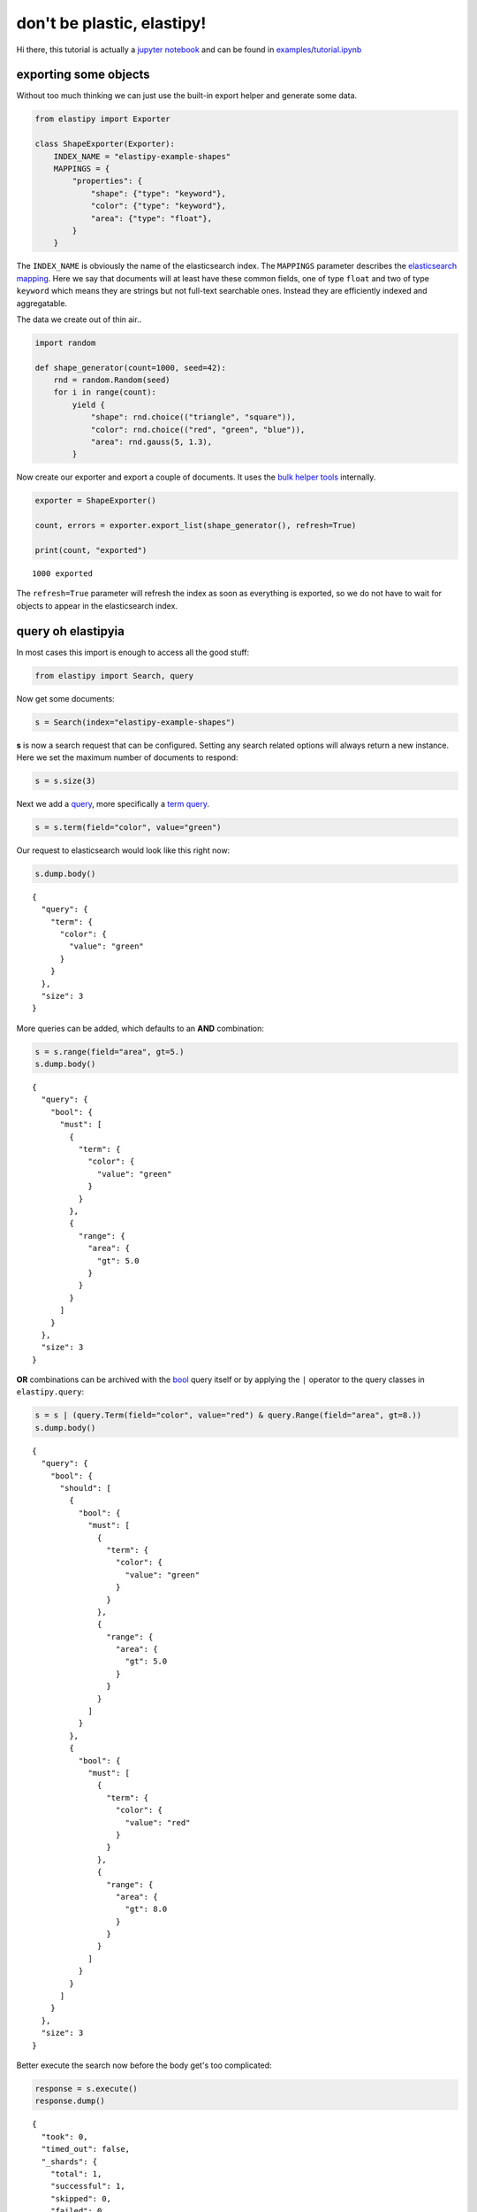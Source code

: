don't be plastic, elastipy!
===========================

Hi there, this tutorial is actually a `jupyter
notebook <https://jupyter.org/>`__ and can be found in
`examples <https://github.com/defgsus/elastipy/blob/development/examples/>`__/`tutorial.ipynb <https://github.com/defgsus/elastipy/blob/development/examples/tutorial.ipynb>`__

exporting some objects
----------------------

Without too much thinking we can just use the built-in export helper and
generate some data.

.. code:: python3

    from elastipy import Exporter
    
    class ShapeExporter(Exporter):
        INDEX_NAME = "elastipy-example-shapes"
        MAPPINGS = {
            "properties": {
                "shape": {"type": "keyword"},
                "color": {"type": "keyword"},
                "area": {"type": "float"},
            }
        }

The ``INDEX_NAME`` is obviously the name of the elasticsearch index. The
``MAPPINGS`` parameter describes the `elasticsearch
mapping <https://www.elastic.co/guide/en/elasticsearch/reference/current/mapping.html>`__.
Here we say that documents will at least have these common fields, one
of type ``float`` and two of type ``keyword`` which means they are
strings but not full-text searchable ones. Instead they are efficiently
indexed and aggregatable.

The data we create out of thin air..

.. code:: python3

    import random
    
    def shape_generator(count=1000, seed=42):
        rnd = random.Random(seed)
        for i in range(count):
            yield {
                "shape": rnd.choice(("triangle", "square")),
                "color": rnd.choice(("red", "green", "blue")),
                "area": rnd.gauss(5, 1.3),
            }

Now create our exporter and export a couple of documents. It uses the
`bulk helper
tools <https://elasticsearch-py.readthedocs.io/en/7.10.0/helpers.html#bulk-helpers>`__
internally.

.. code:: python3

    exporter = ShapeExporter()
    
    count, errors = exporter.export_list(shape_generator(), refresh=True)
    
    print(count, "exported")


.. parsed-literal::

    1000 exported


The ``refresh=True`` parameter will refresh the index as soon as
everything is exported, so we do not have to wait for objects to appear
in the elasticsearch index.

query oh elastipyia
-------------------

In most cases this import is enough to access all the good stuff:

.. code:: python3

    from elastipy import Search, query

Now get some documents:

.. code:: python3

    s = Search(index="elastipy-example-shapes")

**s** is now a search request that can be configured. Setting any search
related options will always return a new instance. Here we set the
maximum number of documents to respond:

.. code:: python3

    s = s.size(3)

Next we add a
`query <https://www.elastic.co/guide/en/elasticsearch/reference/current/query-dsl.html>`__,
more specifically a `term
query <https://www.elastic.co/guide/en/elasticsearch/reference/current/query-dsl-term-query.html>`__.

.. code:: python3

    s = s.term(field="color", value="green")

Our request to elasticsearch would look like this right now:

.. code:: python3

    s.dump.body()


.. parsed-literal::

    {
      "query": {
        "term": {
          "color": {
            "value": "green"
          }
        }
      },
      "size": 3
    }


More queries can be added, which defaults to an **AND** combination:

.. code:: python3

    s = s.range(field="area", gt=5.)
    s.dump.body()


.. parsed-literal::

    {
      "query": {
        "bool": {
          "must": [
            {
              "term": {
                "color": {
                  "value": "green"
                }
              }
            },
            {
              "range": {
                "area": {
                  "gt": 5.0
                }
              }
            }
          ]
        }
      },
      "size": 3
    }


**OR** combinations can be archived with the
`bool <https://www.elastic.co/guide/en/elasticsearch/reference/current/query-dsl-bool-query.html>`__
query itself or by applying the ``|`` operator to the query classes in
``elastipy.query``:

.. code:: python3

    s = s | (query.Term(field="color", value="red") & query.Range(field="area", gt=8.))
    s.dump.body()


.. parsed-literal::

    {
      "query": {
        "bool": {
          "should": [
            {
              "bool": {
                "must": [
                  {
                    "term": {
                      "color": {
                        "value": "green"
                      }
                    }
                  },
                  {
                    "range": {
                      "area": {
                        "gt": 5.0
                      }
                    }
                  }
                ]
              }
            },
            {
              "bool": {
                "must": [
                  {
                    "term": {
                      "color": {
                        "value": "red"
                      }
                    }
                  },
                  {
                    "range": {
                      "area": {
                        "gt": 8.0
                      }
                    }
                  }
                ]
              }
            }
          ]
        }
      },
      "size": 3
    }


Better execute the search now before the body get's too complicated:

.. code:: python3

    response = s.execute()
    response.dump()


.. parsed-literal::

    {
      "took": 0,
      "timed_out": false,
      "_shards": {
        "total": 1,
        "successful": 1,
        "skipped": 0,
        "failed": 0
      },
      "hits": {
        "total": 185,
        "max_score": 2.1868048,
        "hits": [
          {
            "_index": "elastipy-example-shapes",
            "_type": "_doc",
            "_id": "bX9KGncBeebHNMb60nTr",
            "_score": 2.1868048,
            "_source": {
              "shape": "square",
              "color": "red",
              "area": 9.422362274394294
            }
          },
          {
            "_index": "elastipy-example-shapes",
            "_type": "_doc",
            "_id": "rX9KGncBeebHNMb60nTr",
            "_score": 2.1868048,
            "_source": {
              "shape": "triangle",
              "color": "red",
              "area": 8.011022752102972
            }
          },
          {
            "_index": "elastipy-example-shapes",
            "_type": "_doc",
            "_id": "0X9KGncBeebHNMb60nTr",
            "_score": 2.1868048,
            "_source": {
              "shape": "square",
              "color": "red",
              "area": 8.001834685241512
            }
          }
        ]
      }
    }


The response object is a small wrapper around ``dict`` that has some
convenience properties.

.. code:: python3

    response.documents




.. parsed-literal::

    [{'shape': 'square', 'color': 'red', 'area': 9.422362274394294},
     {'shape': 'triangle', 'color': 'red', 'area': 8.011022752102972},
     {'shape': 'square', 'color': 'red', 'area': 8.001834685241512}]



How many documents are there at all?

.. code:: python3

    Search(index="elastipy-example-shapes").execute().total_hits




.. parsed-literal::

    1000



--------------

The functions and properties are tried to make chainable in a way that
allows for short and powerful oneliners:

.. code:: python3

    Search(index="elastipy-example-shapes") \
        .size(20).sort("-area").execute().documents




.. parsed-literal::

    [{'shape': 'triangle', 'color': 'red', 'area': 10.609408732815844},
     {'shape': 'square', 'color': 'blue', 'area': 9.785991184126697},
     {'shape': 'square', 'color': 'red', 'area': 9.422362274394294},
     {'shape': 'triangle', 'color': 'blue', 'area': 9.24591971667655},
     {'shape': 'square', 'color': 'blue', 'area': 9.11442473191995},
     {'shape': 'square', 'color': 'green', 'area': 8.928816107277179},
     {'shape': 'square', 'color': 'blue', 'area': 8.473742067630953},
     {'shape': 'triangle', 'color': 'green', 'area': 8.128635913090859},
     {'shape': 'triangle', 'color': 'blue', 'area': 8.033908240900079},
     {'shape': 'square', 'color': 'green', 'area': 8.030514737232895},
     {'shape': 'triangle', 'color': 'red', 'area': 8.011022752102972},
     {'shape': 'square', 'color': 'red', 'area': 8.001834685241512},
     {'shape': 'square', 'color': 'green', 'area': 7.986094071679083},
     {'shape': 'square', 'color': 'blue', 'area': 7.984604837392737},
     {'shape': 'triangle', 'color': 'blue', 'area': 7.965890845028483},
     {'shape': 'square', 'color': 'green', 'area': 7.937110248587943},
     {'shape': 'square', 'color': 'blue', 'area': 7.933212484940288},
     {'shape': 'triangle', 'color': 'blue', 'area': 7.900062931477738},
     {'shape': 'square', 'color': 'green', 'area': 7.892344075058484},
     {'shape': 'triangle', 'color': 'blue', 'area': 7.883278182699227}]



So that was rambling about the filtering and the documents in the
response. There is a lot of functionality in elasticsearch that is not
covered by this library right now. To move on in happiness we just start
the next chapter.

agitated aggregation
--------------------

Aggregations can be created using the ``agg_``, ``metric_`` and
``pipeline_`` prefixes. An aggregation is **attached** to the ``Search``
instance, so there is no copying like with the queries above.

.. code:: python3

    s = Search(index="elastipy-example-shapes").size(0)
    
    agg = s.agg_terms(field="shape")
    
    s.dump.body()


.. parsed-literal::

    {
      "aggregations": {
        "a0": {
          "terms": {
            "field": "shape"
          }
        }
      },
      "query": {
        "match_all": {}
      },
      "size": 0
    }


As we can see, a `terms
aggregation <https://www.elastic.co/guide/en/elasticsearch/reference/current/search-aggregations-bucket-terms-aggregation.html>`__
has been added to the search body. The names of aggregations are
auto-generated, but can be explicitly stated:

.. code:: python3

    s = Search(index="elastipy-example-shapes").size(0)
    
    agg = s.agg_terms("shapes", field="shape")
    
    s.dump.body()


.. parsed-literal::

    {
      "aggregations": {
        "shapes": {
          "terms": {
            "field": "shape"
          }
        }
      },
      "query": {
        "match_all": {}
      },
      "size": 0
    }


Let's look at the result from elasticsearch:

.. code:: python3

    s.execute().dump()


.. parsed-literal::

    {
      "took": 0,
      "timed_out": false,
      "_shards": {
        "total": 1,
        "successful": 1,
        "skipped": 0,
        "failed": 0
      },
      "hits": {
        "total": 1000,
        "max_score": null,
        "hits": []
      },
      "aggregations": {
        "shapes": {
          "doc_count_error_upper_bound": 0,
          "sum_other_doc_count": 0,
          "buckets": [
            {
              "key": "square",
              "doc_count": 513
            },
            {
              "key": "triangle",
              "doc_count": 487
            }
          ]
        }
      }
    }


valuable access
~~~~~~~~~~~~~~~

Because we kept the ``agg`` variable, we can use it's interface to
access the values more conveniently:

.. code:: python3

    agg.to_dict()




.. parsed-literal::

    {'square': 513, 'triangle': 487}



It supports the ``items()``, ``keys()`` and ``values()`` generators as
known from the ``dict`` type:

.. code:: python3

    for key, value in agg.items():
        print(f"{key:12} {value}")


.. parsed-literal::

    square       513
    triangle     487


It also has a ``dict_rows()`` generator which preserves the **names**
and **keys** of the aggregations:

.. code:: python3

    for row in agg.dict_rows():
        print(row)


.. parsed-literal::

    {'shapes': 'square', 'shapes.doc_count': 513}
    {'shapes': 'triangle', 'shapes.doc_count': 487}


The ``rows()`` generator flattens the ``dict_rows()`` into a CSV-style
list:

.. code:: python3

    for row in agg.rows():
        print(row)


.. parsed-literal::

    ['shapes', 'shapes.doc_count']
    ['square', 513]
    ['triangle', 487]


And we can print a nice table to the command-line:

.. code:: python3

    agg.dump.table(colors=False)


.. parsed-literal::

    shapes   │ shapes.doc_count                           
    ─────────┼────────────────────────────────────────────
    square   │ 513 ███████████████████████████████████████
    triangle │ 487 █████████████████████████████████████  


(The ``colors=False`` parameter disables console colors because they do
not work in this documentation)

--------------

Obviously, at this point a couple of users would not understand why
there is no conversion to a `pandas
DataFrame <https://pandas.pydata.org/pandas-docs/stable/reference/api/pandas.DataFrame.html>`__
built in:

.. code:: python3

    agg.to_pandas()  # or simply agg.df()




.. raw:: html

    <div>
    <style scoped>
        .dataframe tbody tr th:only-of-type {
            vertical-align: middle;
        }
    
        .dataframe tbody tr th {
            vertical-align: top;
        }
    
        .dataframe thead th {
            text-align: right;
        }
    </style>
    <table border="1" class="dataframe">
      <thead>
        <tr style="text-align: right;">
          <th></th>
          <th>shapes.doc_count</th>
        </tr>
        <tr>
          <th>shapes</th>
          <th></th>
        </tr>
      </thead>
      <tbody>
        <tr>
          <th>square</th>
          <td>513</td>
        </tr>
        <tr>
          <th>triangle</th>
          <td>487</td>
        </tr>
      </tbody>
    </table>
    </div>



The **index** and **columns** are assigned automatically. Also columns
containing ISO-formatted date strings will be converted to
``pandas.Timestamp``.

With ``matplotlib`` installed we can access the `pandas plotting
interface <https://pandas.pydata.org/pandas-docs/stable/reference/api/pandas.DataFrame.plot.html>`__:

.. code:: python3

    agg.df().plot.bar()




.. parsed-literal::

    <AxesSubplot:xlabel='shapes'>




.. image:: tutorial_files/tutorial_57_1.png


Satisfied with a little graphic we feel more confident and look into the
details of **metrics** and nested **bucket** aggregations.

deeper aggregation agitation
~~~~~~~~~~~~~~~~~~~~~~~~~~~~

.. code:: python3

    agg = Search(index="elastipy-example-shapes") \
        .agg_terms("shapes", field="shape") \
        .agg_terms("colors", field="color") \
        .metric_sum("area", field="area") \
        .metric_avg("area-avg", field="area") \
        .execute()

A few notes:

-  ``agg_`` methods always return the newly created aggregation, so the
   ``colors`` aggregation is nested inside the ``shapes`` aggregation.
-  ``metric_`` methods return their parent aggregation (because metrics
   do not allow a nested aggregation), so we can just continue to call
   ``metric_*`` and each time we add a metric to the ``colors``
   aggregation. If you need to get access to the metric object itself
   add the ``return_self=True`` parameter.
-  The ``execute`` method on an aggregation does not return the response
   but the aggregation itself.

Now, what does the ``to_dict`` output look like?

.. code:: python3

    agg.to_dict()




.. parsed-literal::

    {('square', 'blue'): 178,
     ('square', 'green'): 170,
     ('square', 'red'): 165,
     ('triangle', 'blue'): 177,
     ('triangle', 'green'): 170,
     ('triangle', 'red'): 140}



It has put the **keys** that lead to each value into tuples. Without a
lot of thinking we can say:

.. code:: python3

    data = agg.to_dict()
    print(f"There are {data[('triangle', 'red')]} red triangles in the database!")


.. parsed-literal::

    There are 140 red triangles in the database!


But where are the metrics gone?

Generally, ``keys()``, ``values()``, ``items()``, ``to_dict()`` and
``to_matrix()`` only access the values of the **current aggregation**
(which is ``colors`` in the example). Although all the keys of the
parent **bucket** aggregations that lead to the values are included.

The methods ``dict_rows()``, ``rows()``, ``to_pandas()`` and
``.dump.table()`` will access **all values** from the whole aggregation
branch. In this example the branch looks like this:

-  shapes
-  colors

   -  area
   -  area-avg

.. code:: python3

    agg.dump.table(digits=3, colors=False)


.. parsed-literal::

    shapes   │ shapes.doc_count    │ colors │ colors.doc_count    │ area                    │ area-avg            
    ─────────┼─────────────────────┼────────┼─────────────────────┼─────────────────────────┼─────────────────────
    square   │ 513 ███████████████ │ blue   │ 178 ███████████████ │ 920.602 ███████████████ │ 5.172 █████████████▉
    square   │ 513 ███████████████ │ green  │ 170 ██████████████▍ │ 882.643 ██████████████▍ │ 5.192 ██████████████
    square   │ 513 ███████████████ │ red    │ 165 █████████████▉  │ 848.229 █████████████▉  │ 5.141 █████████████▉
    triangle │ 487 ██████████████▍ │ blue   │ 177 ██████████████▉ │ 891.198 ██████████████▌ │ 5.035 █████████████▋
    triangle │ 487 ██████████████▍ │ green  │ 170 ██████████████▍ │ 834.699 █████████████▋  │  4.91 █████████████▍
    triangle │ 487 ██████████████▍ │ red    │ 140 ███████████▉    │ 704.332 ███████████▋    │ 5.031 █████████████▋


Now all information is in the table. Note that the ``shapes.doc_count``
column contains the same value multiple times. This is because each
``colors`` aggregation bucket splits the ``shapes`` bucket into multiple
results, without changing the overall count of the shapes, of course.

Now what is this method with the awesome name ``to_matrix``?

.. code:: python3

    names, keys, matrix = agg.to_matrix()
    print("names ", names)
    print("keys  ", keys)
    print("matrix", matrix)


.. parsed-literal::

    names  ['shapes', 'colors']
    keys   [['square', 'triangle'], ['blue', 'green', 'red']]
    matrix [[178, 170, 165], [177, 170, 140]]


It produces a heatmap! At least in two dimensions. In this example we
have two dimensions from the **bucket** aggregations ``shapes`` and
``colors``. ``to_matrix()`` will produce a matrix with any number of
dimensions, but if it's one or two, we can also convert it to a
``DataFrame``:

.. code:: python3

    agg.df_matrix()




.. raw:: html

    <div>
    <style scoped>
        .dataframe tbody tr th:only-of-type {
            vertical-align: middle;
        }
    
        .dataframe tbody tr th {
            vertical-align: top;
        }
    
        .dataframe thead th {
            text-align: right;
        }
    </style>
    <table border="1" class="dataframe">
      <thead>
        <tr style="text-align: right;">
          <th></th>
          <th>blue</th>
          <th>green</th>
          <th>red</th>
        </tr>
      </thead>
      <tbody>
        <tr>
          <th>square</th>
          <td>178</td>
          <td>170</td>
          <td>165</td>
        </tr>
        <tr>
          <th>triangle</th>
          <td>177</td>
          <td>170</td>
          <td>140</td>
        </tr>
      </tbody>
    </table>
    </div>



And having something like `seaborn <https://seaborn.pydata.org/>`__
installed we can easily plot it:

.. code:: python3

    import seaborn as sns
    
    sns.heatmap(agg.df_matrix())




.. parsed-literal::

    <AxesSubplot:>




.. image:: tutorial_files/tutorial_73_1.png


